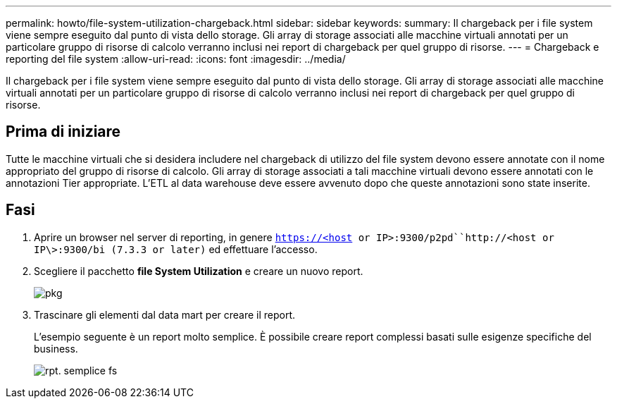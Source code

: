 ---
permalink: howto/file-system-utilization-chargeback.html 
sidebar: sidebar 
keywords:  
summary: Il chargeback per i file system viene sempre eseguito dal punto di vista dello storage. Gli array di storage associati alle macchine virtuali annotati per un particolare gruppo di risorse di calcolo verranno inclusi nei report di chargeback per quel gruppo di risorse. 
---
= Chargeback e reporting del file system
:allow-uri-read: 
:icons: font
:imagesdir: ../media/


[role="lead"]
Il chargeback per i file system viene sempre eseguito dal punto di vista dello storage. Gli array di storage associati alle macchine virtuali annotati per un particolare gruppo di risorse di calcolo verranno inclusi nei report di chargeback per quel gruppo di risorse.



== Prima di iniziare

Tutte le macchine virtuali che si desidera includere nel chargeback di utilizzo del file system devono essere annotate con il nome appropriato del gruppo di risorse di calcolo. Gli array di storage associati a tali macchine virtuali devono essere annotati con le annotazioni Tier appropriate. L'ETL al data warehouse deve essere avvenuto dopo che queste annotazioni sono state inserite.



== Fasi

. Aprire un browser nel server di reporting, in genere `https://<host or IP>:9300/p2pd``http://<host or IP\>:9300/bi (7.3.3 or later)` ed effettuare l'accesso.
. Scegliere il pacchetto *file System Utilization* e creare un nuovo report.
+
image::../media/fs-util-pkg.gif[pkg]

. Trascinare gli elementi dal data mart per creare il report.
+
L'esempio seguente è un report molto semplice. È possibile creare report complessi basati sulle esigenze specifiche del business.

+
image::../media/fs-simple-rpt.gif[rpt. semplice fs]


